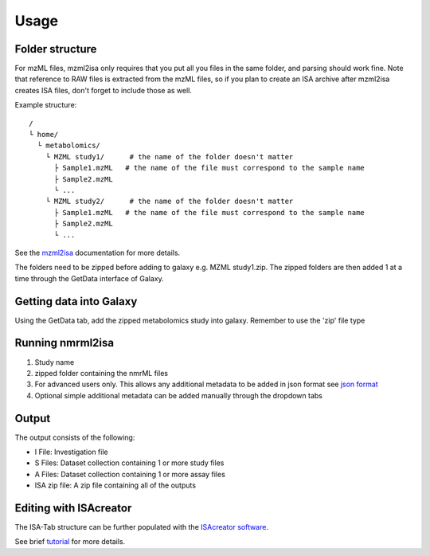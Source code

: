 Usage
=====

Folder structure
----------------

For mzML files, mzml2isa only requires that you put all you files in
the same folder, and parsing should work fine. Note that reference to
RAW files is extracted from the mzML files, so if you plan to create an
ISA archive after mzml2isa creates ISA files, don't forget to include
those as well.

Example structure::

   /
   └ home/
     └ metabolomics/
       └ MZML study1/      # the name of the folder doesn't matter
         ├ Sample1.mzML   # the name of the file must correspond to the sample name
         ├ Sample2.mzML
         └ ...
       └ MZML study2/      # the name of the folder doesn't matter
         ├ Sample1.mzML   # the name of the file must correspond to the sample name
         ├ Sample2.mzML
         └ ...

See the `mzml2isa <http://2isa.readthedocs.io/en/latest/mzml2isa/usage.html>`__  documentation for more details. 

The folders need to be zipped before adding to galaxy e.g. MZML study1.zip. The zipped folders are then added 1 at a time through the GetData interface of Galaxy.

Getting data into Galaxy
----------------
Using the GetData tab, add the zipped metabolomics study into galaxy. Remember to use the 'zip' file type


.. image:: ../nmrml2isa-galaxy/galaxy_1.png

Running nmrml2isa
----------------

.. image:: galaxy_2a.png


1.  Study name
2.  zipped folder containing the nmrML files
3.  For advanced users only. This allows any additional metadata to be added in json format see `json format <http://2isa.readthedocs.io/en/latest/json-metadata/index.html>`__ 
4.  Optional simple additional metadata can be added manually through the dropdown tabs

Output
----------------

.. image:: ../nmrml2isa-galaxy/galaxy_3.png

The output consists of the following:

* I File: Investigation file
* S Files: Dataset collection containing 1 or more study files
* A Files: Dataset collection containing 1 or more assay files
* ISA zip file: A zip file containing all of the outputs

Editing with ISAcreator
----------------
The ISA-Tab structure can be further populated with the `ISAcreator software  <http://isa-agents.org/software-suite/>`__.

See brief `tutorial <http://2isa.readthedocs.io/en/latest/other/isacreator.html>`__  for more details. 



